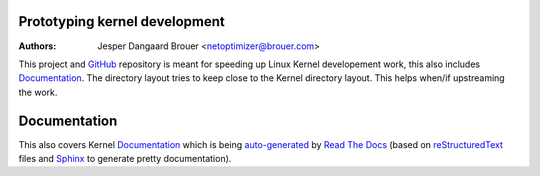Prototyping kernel development
==============================
:Authors: Jesper Dangaard Brouer <netoptimizer@brouer.com>

This project and GitHub_ repository is meant for speeding up Linux
Kernel developement work, this also includes Documentation_.  The
directory layout tries to keep close to the Kernel directory layout.
This helps when/if upstreaming the work.

Documentation
=============

This also covers Kernel Documentation_ which is being auto-generated_
by `Read The Docs`_ (based on `reStructuredText`_ files and `Sphinx`_
to generate pretty documentation).

.. _GitHub: https://github.com/netoptimizer/prototype-kernel
.. _Documentation: kernel/Documentation/
.. _Read The Docs: https://prototype-kernel.readthedocs.io
.. _auto-generated: https://prototype-kernel.readthedocs.io
.. _Sphinx: http://www.sphinx-doc.org/
.. _reStructuredText: http://docutils.sourceforge.net/docs/user/rst/quickref.html
